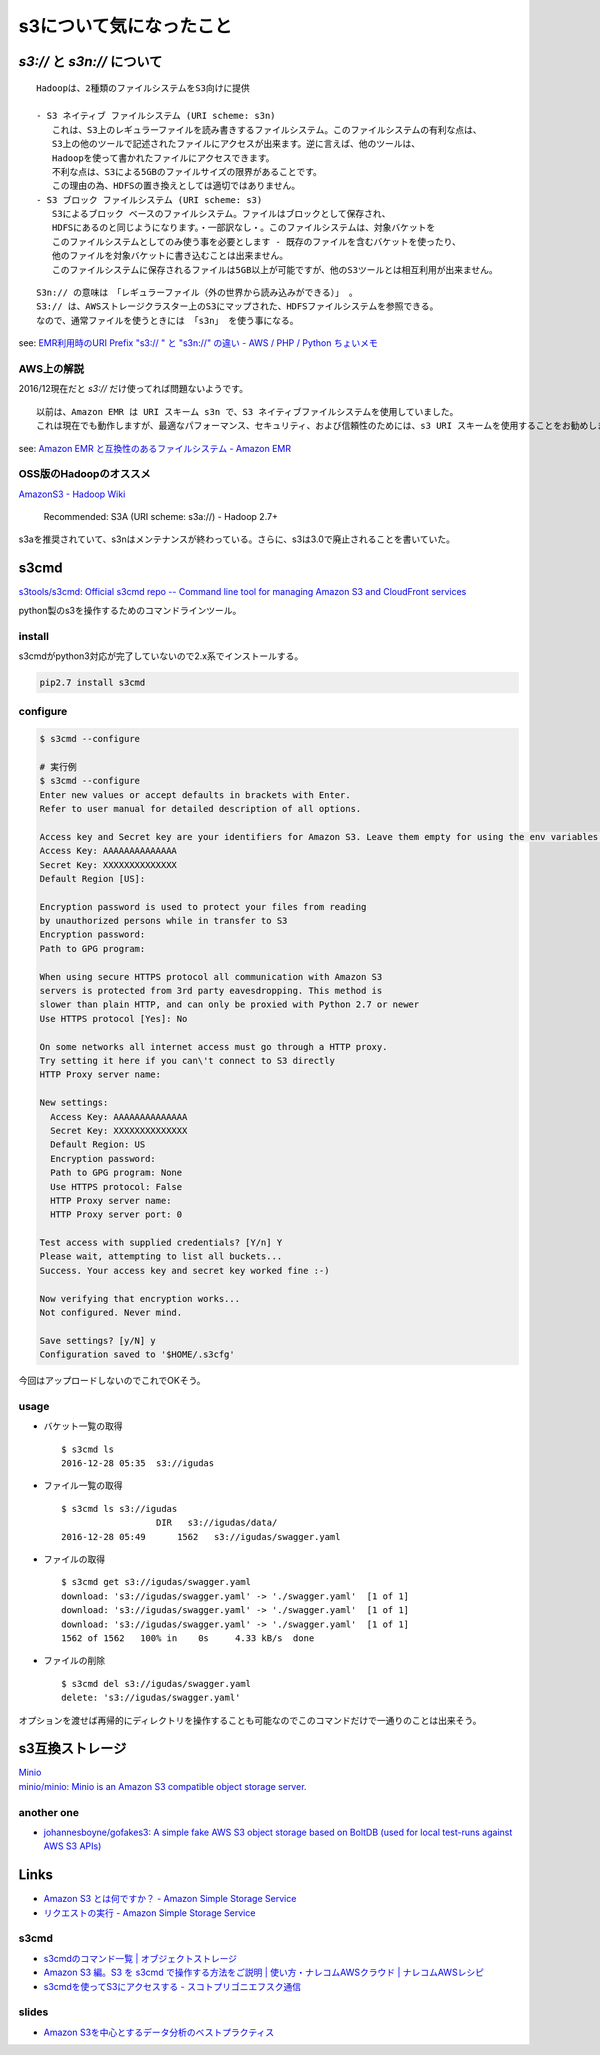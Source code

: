 ==============================
s3について気になったこと
==============================

------------------------------
`s3://` と `s3n://` について
------------------------------

::

    Hadoopは、2種類のファイルシステムをS3向けに提供

    - S3 ネイティブ ファイルシステム (URI scheme: s3n)
       これは、S3上のレギュラーファイルを読み書きするファイルシステム。このファイルシステムの有利な点は、
       S3上の他のツールで記述されたファイルにアクセスが出来ます。逆に言えば、他のツールは、
       Hadoopを使って書かれたファイルにアクセスできます。
       不利な点は、S3による5GBのファイルサイズの限界があることです。
       この理由の為、HDFSの置き換えとしては適切ではありません。
    - S3 ブロック ファイルシステム (URI scheme: s3)
       S3によるブロック ベースのファイルシステム。ファイルはブロックとして保存され、
       HDFSにあるのと同じようになります。・一部訳なし・。このファイルシステムは、対象バケットを
       このファイルシステムとしてのみ使う事を必要とします - 既存のファイルを含むバケットを使ったり、
       他のファイルを対象バケットに書き込むことは出来ません。
       このファイルシステムに保存されるファイルは5GB以上が可能ですが、他のS3ツールとは相互利用が出来ません。

::

    S3n:// の意味は　「レギュラーファイル（外の世界から読み込みができる）」 。
    S3:// は、AWSストレージクラスター上のS3にマップされた、HDFSファイルシステムを参照できる。
    なので、通常ファイルを使うときには 「s3n」 を使う事になる。

see: `EMR利用時のURI Prefix "s3:// " と "s3n://" の違い - AWS / PHP / Python ちょいメモ <http://hideharaaws.hatenablog.com/entry/2013/08/29/160535>`_


AWS上の解説
--------------

2016/12現在だと `s3://` だけ使ってれば問題ないようです。 ::

    以前は、Amazon EMR は URI スキーム s3n で、S3 ネイティブファイルシステムを使用していました。
    これは現在でも動作しますが、最適なパフォーマンス、セキュリティ、および信頼性のためには、s3 URI スキームを使用することをお勧めします。

see: `Amazon EMR と互換性のあるファイルシステム - Amazon EMR <http://docs.aws.amazon.com/ja_jp/ElasticMapReduce/latest/DeveloperGuide/emr-plan-file-systems.html>`_

OSS版のHadoopのオススメ
-----------------------------

`AmazonS3 - Hadoop Wiki <https://wiki.apache.org/hadoop/AmazonS3>`_

    Recommended: S3A (URI scheme: s3a://) - Hadoop 2.7+

s3aを推奨されていて、s3nはメンテナンスが終わっている。さらに、s3は3.0で廃止されることを書いていた。

-----
s3cmd
-----

`s3tools/s3cmd: Official s3cmd repo -- Command line tool for managing Amazon S3 and CloudFront services <https://github.com/s3tools/s3cmd>`_

python製のs3を操作するためのコマンドラインツール。

install
-------

s3cmdがpython3対応が完了していないので2.x系でインストールする。

.. code-block:: bash

  pip2.7 install s3cmd

configure
---------

.. code-block:: bash

    $ s3cmd --configure

    # 実行例
    $ s3cmd --configure
    Enter new values or accept defaults in brackets with Enter.
    Refer to user manual for detailed description of all options.

    Access key and Secret key are your identifiers for Amazon S3. Leave them empty for using the env variables.
    Access Key: AAAAAAAAAAAAAA
    Secret Key: XXXXXXXXXXXXXX
    Default Region [US]:

    Encryption password is used to protect your files from reading
    by unauthorized persons while in transfer to S3
    Encryption password:
    Path to GPG program:

    When using secure HTTPS protocol all communication with Amazon S3
    servers is protected from 3rd party eavesdropping. This method is
    slower than plain HTTP, and can only be proxied with Python 2.7 or newer
    Use HTTPS protocol [Yes]: No

    On some networks all internet access must go through a HTTP proxy.
    Try setting it here if you can\'t connect to S3 directly
    HTTP Proxy server name:

    New settings:
      Access Key: AAAAAAAAAAAAAA
      Secret Key: XXXXXXXXXXXXXX
      Default Region: US
      Encryption password:
      Path to GPG program: None
      Use HTTPS protocol: False
      HTTP Proxy server name:
      HTTP Proxy server port: 0

    Test access with supplied credentials? [Y/n] Y
    Please wait, attempting to list all buckets...
    Success. Your access key and secret key worked fine :-)

    Now verifying that encryption works...
    Not configured. Never mind.

    Save settings? [y/N] y
    Configuration saved to '$HOME/.s3cfg'


今回はアップロードしないのでこれでOKそう。

usage
-----

-   バケット一覧の取得
    ::

        $ s3cmd ls
        2016-12-28 05:35  s3://igudas

- ファイル一覧の取得 ::

      $ s3cmd ls s3://igudas
                        DIR   s3://igudas/data/
      2016-12-28 05:49      1562   s3://igudas/swagger.yaml

- ファイルの取得 ::

      $ s3cmd get s3://igudas/swagger.yaml
      download: 's3://igudas/swagger.yaml' -> './swagger.yaml'  [1 of 1]
      download: 's3://igudas/swagger.yaml' -> './swagger.yaml'  [1 of 1]
      download: 's3://igudas/swagger.yaml' -> './swagger.yaml'  [1 of 1]
      1562 of 1562   100% in    0s     4.33 kB/s  done

- ファイルの削除 ::

      $ s3cmd del s3://igudas/swagger.yaml
      delete: 's3://igudas/swagger.yaml'

オプションを渡せば再帰的にディレクトリを操作することも可能なのでこのコマンドだけで一通りのことは出来そう。

---------------------
s3互換ストレージ
---------------------

| `Minio <https://minio.io/>`_
| `minio/minio: Minio is an Amazon S3 compatible object storage server. <https://github.com/minio/minio>`_

another one
------------

- `johannesboyne/gofakes3: A simple fake AWS S3 object storage based on BoltDB (used for local test-runs against AWS S3 APIs) <https://github.com/johannesboyne/gofakes3>`_


-----
Links
-----

- `Amazon S3 とは何ですか？ - Amazon Simple Storage Service <http://docs.aws.amazon.com/ja_jp/AmazonS3/latest/dev/Welcome.html>`_
- `リクエストの実行 - Amazon Simple Storage Service <http://docs.aws.amazon.com/ja_jp/AmazonS3/latest/dev/MakingRequests.html>`_

s3cmd
-----

- `s3cmdのコマンド一覧 | オブジェクトストレージ <https://www.faq.idcf.jp/app/answers/detail/a_id/360/~/s3cmd%E3%81%AE%E3%82%B3%E3%83%9E%E3%83%B3%E3%83%89%E4%B8%80%E8%A6%A7>`_
- `Amazon S3 編。S3 を s3cmd で操作する方法をご説明 | 使い方・ナレコムAWSクラウド | ナレコムAWSレシピ <http://recipe.kc-cloud.jp/archives/1059>`_
- `s3cmdを使ってS3にアクセスする - スコトプリゴニエフスク通信 <http://perezvon.hatenablog.com/entry/20101216/1292518865>`_

slides
------

- `Amazon S3を中心とするデータ分析のベストプラクティス <http://www.slideshare.net/AmazonWebServicesJapan/amazon-s3-66753750>`_
